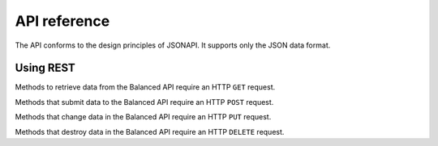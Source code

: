 API reference
=============

.. container:: header3

   The API conforms to the design principles of JSONAPI. It supports only the JSON data format.


Using REST
----------

.. container:: compact

  Methods to retrieve data from the Balanced API require an HTTP ``GET`` request.

  Methods that submit data to the Balanced API require an HTTP ``POST`` request.

  Methods that change data in the Balanced API require an HTTP ``PUT`` request.

  Methods that destroy data in the Balanced API require an HTTP ``DELETE`` request.

